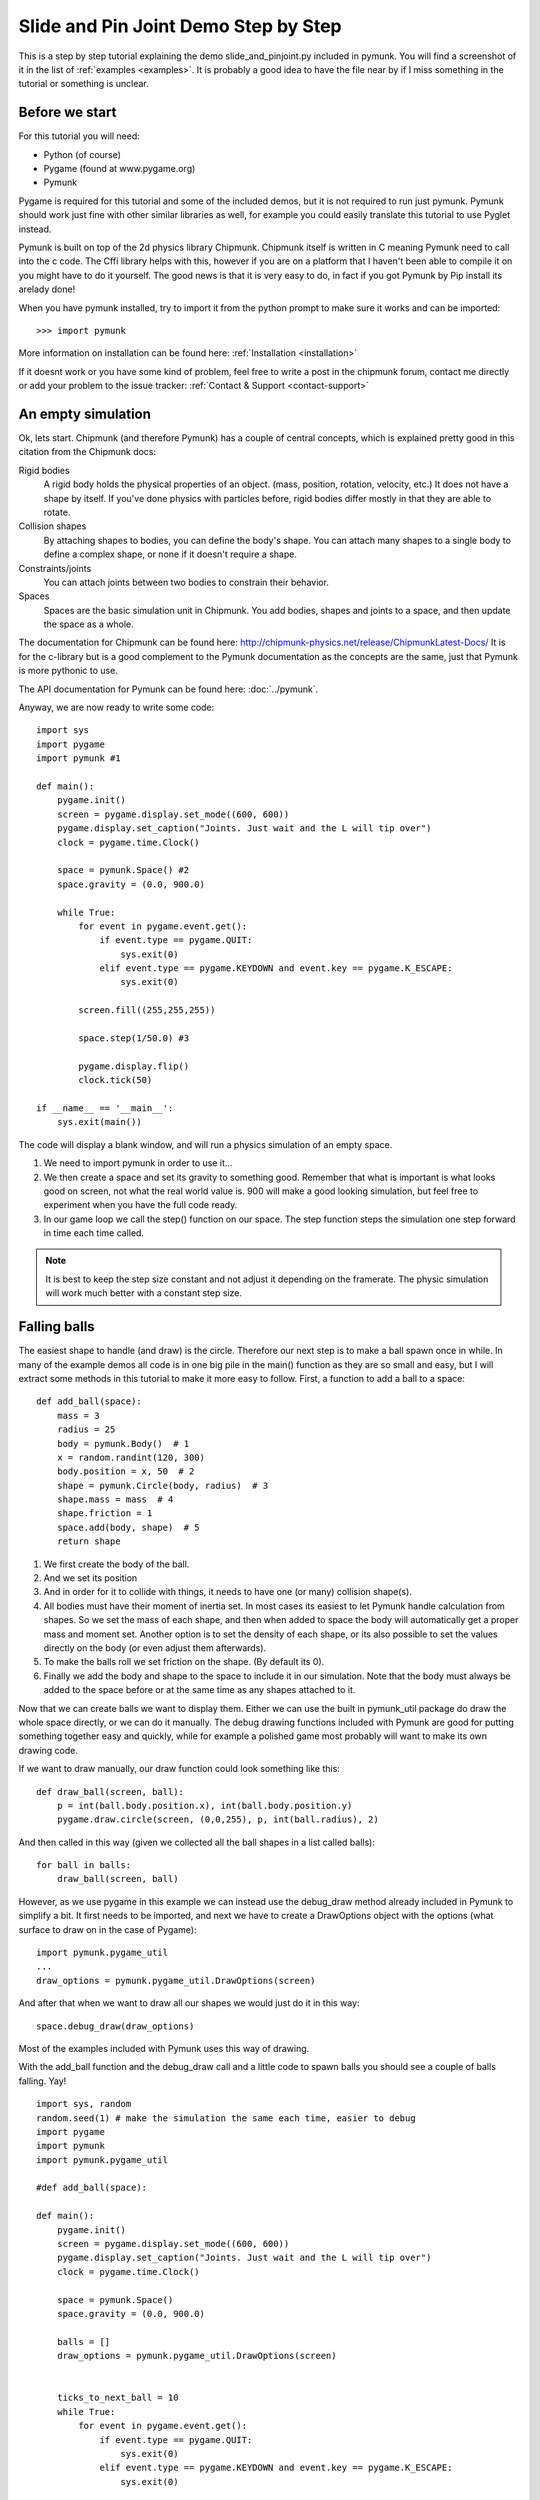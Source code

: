 *************************************
Slide and Pin Joint Demo Step by Step
*************************************

This is a step by step tutorial explaining the demo slide_and_pinjoint.py 
included in pymunk. You will find a screenshot of it in the list of 
:ref:`examples <examples>`.
It is probably a good idea to have the file near by if I 
miss something in the tutorial or something is unclear.

.. image :: /_static/tutorials/slide_and_pinjoint.png

Before we start
===================

For this tutorial you will need:

* Python (of course)
* Pygame (found at www.pygame.org)
* Pymunk 

Pygame is required for this tutorial and some of the included demos, but it 
is not required to run just pymunk. Pymunk should work just fine with other 
similar libraries as well, for example you could easily translate this 
tutorial to use Pyglet instead.

Pymunk is built on top of the 2d physics library Chipmunk. Chipmunk itself 
is written in C meaning Pymunk need to call into the c code. The Cffi 
library helps with this, however if you are on a platform that I haven't been 
able to compile it on you might have to do it yourself. The good news is that 
it is very easy to do, in fact if you got Pymunk by Pip install its arelady 
done!

When you have pymunk installed, try to import it from the python prompt to 
make sure it works and can be imported::

    >>> import pymunk

More information on installation can be found here: 
:ref:`Installation <installation>`

If it doesnt work or you have some kind of problem, feel free to write a post 
in the chipmunk forum, contact me directly or add your problem to the issue 
tracker: :ref:`Contact & Support <contact-support>`

An empty simulation 
=======================

Ok, lets start.
Chipmunk (and therefore Pymunk) has a couple of central concepts, which is 
explained pretty good in this citation from the Chipmunk docs:

Rigid bodies
    A rigid body holds the physical properties of an object. (mass, position, 
    rotation, velocity, etc.) It does not have a shape by itself. If you've 
    done physics with particles before, rigid bodies differ mostly in that they 
    are able to rotate.

Collision shapes
    By attaching shapes to bodies, you can define the body's shape. You can 
    attach many shapes to a single body to define a complex shape, or none if 
    it doesn't require a shape.

Constraints/joints
    You can attach joints between two bodies to constrain their behavior. 

Spaces
    Spaces are the basic simulation unit in Chipmunk. You add bodies, shapes 
    and joints to a space, and then update the space as a whole.

The documentation for Chipmunk can be found here: 
http://chipmunk-physics.net/release/ChipmunkLatest-Docs/ 
It is for the c-library but is a good complement to the Pymunk documentation 
as the concepts are the same, just that Pymunk is more pythonic to use.

The API documentation for Pymunk can be found here: :doc:`../pymunk`.

Anyway, we are now ready to write some code::

    import sys
    import pygame
    import pymunk #1

    def main():
        pygame.init()
        screen = pygame.display.set_mode((600, 600))
        pygame.display.set_caption("Joints. Just wait and the L will tip over")
        clock = pygame.time.Clock()
        
        space = pymunk.Space() #2
        space.gravity = (0.0, 900.0)
        
        while True:
            for event in pygame.event.get():
                if event.type == pygame.QUIT:
                    sys.exit(0)
                elif event.type == pygame.KEYDOWN and event.key == pygame.K_ESCAPE:
                    sys.exit(0)
                            
            screen.fill((255,255,255))
            
            space.step(1/50.0) #3
            
            pygame.display.flip()
            clock.tick(50)
            
    if __name__ == '__main__':
        sys.exit(main())

The code will display a blank window, and will run a physics simulation of an 
empty space.

1. We need to import pymunk in order to use it...

2. We then create a space and set its gravity to something good. Remember 
   that what is important is what looks good on screen, not what the real 
   world value is. 900 will make a good looking simulation, but feel free 
   to experiment when you have the full code ready.

3. In our game loop we call the step() function on our space. The step 
   function steps the simulation one step forward in time each time called. 

.. Note:: 
    It is best to keep the step size constant and not adjust it depending on the 
    framerate. The physic simulation will work much better with a constant step 
    size.

Falling balls
=============

The easiest shape to handle (and draw) is the circle. Therefore our next 
step is to make a ball spawn once in while. In many of the example demos all 
code is in one big pile in the main() function as they are so small and easy, 
but I will extract some methods in this tutorial to make it more easy to 
follow. First, a function to add a ball to a space::

    def add_ball(space):
        mass = 3
        radius = 25
        body = pymunk.Body()  # 1
        x = random.randint(120, 300)
        body.position = x, 50  # 2
        shape = pymunk.Circle(body, radius)  # 3
        shape.mass = mass  # 4
        shape.friction = 1
        space.add(body, shape)  # 5
        return shape



1. We first create the body of the ball.

2. And we set its position

3. And in order for it to collide with things, it needs to have one (or many) 
   collision shape(s).  

4. All bodies must have their moment of inertia set. In most cases its 
   easiest to let Pymunk handle calculation from shapes. So we set the mass of 
   each shape, and then when added to space the body will automatically get a 
   proper mass and moment set. Another option is to set the density of each 
   shape, or its also possible to set the values directly on the body (or 
   even adjust them afterwards). 

5. To make the balls roll we set friction on the shape. (By default its 0). 

6. Finally we add the body and shape to the space to include it in our 
   simulation. Note that the body must always be added to the space before or 
   at the same time as any shapes attached to it.

Now that we can create balls we want to display them. Either we can use the 
built in pymunk_util package do draw the whole space directly, or we can do it 
manually. The debug drawing functions included with Pymunk are good for putting
something together easy and quickly, while for example a polished game most 
probably will want to make its own drawing code.

If we want to draw manually, our draw function could look something like this::  

    def draw_ball(screen, ball):
        p = int(ball.body.position.x), int(ball.body.position.y)
        pygame.draw.circle(screen, (0,0,255), p, int(ball.radius), 2)

And then called in this way (given we collected all the ball shapes in a list 
called balls)::

    for ball in balls:
        draw_ball(screen, ball)

However, as we use pygame in this example we can instead use the debug_draw
method already included in Pymunk to simplify a bit. It first needs to be 
imported, and next we have to create a DrawOptions object with the options 
(what surface to draw on in the case of Pygame)::

    import pymunk.pygame_util
    ...
    draw_options = pymunk.pygame_util.DrawOptions(screen)

And after that when we want to draw all our shapes we would just do it in this 
way::

    space.debug_draw(draw_options)    

Most of the examples included with Pymunk uses this way of drawing. 

With the add_ball function and the debug_draw call and a little code to spawn 
balls you should see a couple of balls falling. Yay!

::

    import sys, random
    random.seed(1) # make the simulation the same each time, easier to debug
    import pygame
    import pymunk
    import pymunk.pygame_util

    #def add_ball(space):

    def main():
        pygame.init()
        screen = pygame.display.set_mode((600, 600))
        pygame.display.set_caption("Joints. Just wait and the L will tip over")
        clock = pygame.time.Clock()
        
        space = pymunk.Space()
        space.gravity = (0.0, 900.0)
        
        balls = []
        draw_options = pymunk.pygame_util.DrawOptions(screen)

        
        ticks_to_next_ball = 10
        while True:
            for event in pygame.event.get():
                if event.type == pygame.QUIT:
                    sys.exit(0)
                elif event.type == pygame.KEYDOWN and event.key == pygame.K_ESCAPE:
                    sys.exit(0)
            
            ticks_to_next_ball -= 1
            if ticks_to_next_ball <= 0:
                ticks_to_next_ball = 25
                ball_shape = add_ball(space)
                balls.append(ball_shape)
 
            space.step(1/50.0)
            
            screen.fill((255,255,255))     
            space.debug_draw(draw_options) 

            pygame.display.flip()
            clock.tick(50)
            
    if __name__ == '__main__':
        main()   

A static L
==========

Falling balls are quite boring. We don't see any physics simulation except 
basic gravity, and everyone can do gravity without help from a physics library. 
So lets add something the balls can land on, two static lines forming an L. As 
with the balls we start with a function to add an L to the space::

    def add_static_L(space):
        body = pymunk.Body(body_type = pymunk.Body.STATIC) # 1
        body.position = (300, 300)    
        l1 = pymunk.Segment(body, (-150, 0), (255, 0), 5) # 2
        l2 = pymunk.Segment(body, (-150, 0), (-150, -50), 5)
        l1.friction = 1 # 3
        l2.friction = 1        
        
        space.add(body, l1, l2) # 4
        return l1,l2

1. We create a "static" body. The important step is to never add it to the 
   space like the dynamic ball bodies. Note how static bodies are created by 
   setting the body_type of the body. Many times its easier to use the 
   already existing static body in the space (`space.static_body`), but we 
   will make the L shape dynamic in just a little bit.
2. A line shaped shape is created here.
3. Set the friction.
4. Again, we only add the segments, not the body to the space.

Since we use Space.debug_draw to draw the space we dont need to do any special 
draw code for the Segments, but I still include a possible draw function here
just to show what it could look like::

    def draw_lines(screen, lines):
        for line in lines:
            body = line.body
            pv1 = body.position + line.a.rotated(body.angle) # 1
            pv2 = body.position + line.b.rotated(body.angle)
            p1 = to_pygame(pv1) # 2
            p2 = to_pygame(pv2)
            pygame.draw.lines(screen, THECOLORS["lightgray"], False, [p1,p2])

1. In order to get the position with the line rotation we use this calculation. 
   line.a is the first endpoint of the line, line.b the second. At the moment 
   the lines are static, and not rotated so we don't really have to do this 
   extra calculation, but we will soon make them move and rotate.

2. This is a little function to convert coordinates from pymunk to pygame 
   world. Now that we have it we can use it in the draw_ball() function as 
   well. 

::

    def to_pygame(p):
        """Small helper to convert pymunk vec2d to pygame integers"""
        return round(p.x), round(p.y)


With the full code we should something like the below, and now we should see 
an inverted L shape in the middle will balls spawning and hitting the shape. 

::

    import sys, random
    random.seed(1) # make the simulation the same each time, easier to debug
    import pygame
    import pymunk
    import pymunk.pygame_util

    #def to_pygame(p):
    #def add_ball(space):
    #def add_static_l(space):

    def main():
        pygame.init()
        screen = pygame.display.set_mode((600, 600))
        pygame.display.set_caption("Joints. Just wait and the L will tip over")
        clock = pygame.time.Clock()
        
        space = pymunk.Space()
        space.gravity = (0.0, 900.0)
        
        lines = add_static_L(space)
        balls = []
        draw_options = pymunk.pygame_util.DrawOptions(screen)
        
        ticks_to_next_ball = 10
        while True:
            for event in pygame.event.get():
                if event.type == pygame.QUIT:
                    sys.exit(0)
                elif event.type == pygame.KEYDOWN and event.key == pygame.K_ESCAPE:
                    sys.exit(0)
            
            ticks_to_next_ball -= 1
            if ticks_to_next_ball <= 0:
                ticks_to_next_ball = 25
                ball_shape = add_ball(space)
                balls.append(ball_shape)

            space.step(1/50.0)

            screen.fill((255,255,255))           
            space.debug_draw(draw_options) 

            pygame.display.flip()
            clock.tick(50)
            
    if __name__ == '__main__':
        main()
    

Joints (1)
==============

A static L shape is pretty boring. So lets make it a bit more exciting by 
adding two joints, one that it can rotate around, and one that prevents it from 
rotating too much. In this part we only add the rotation joint, and in the next 
we constrain it. As our static L shape won't be static anymore we also rename 
the function to add_L(). ::

    def add_L(space):
        rotation_center_body = pymunk.Body(body_type=pymunk.Body.STATIC)  # 1
        rotation_center_body.position = (300, 300)

        body = pymunk.Body()
        body.position = (300, 300)
        l1 = pymunk.Segment(body, (-150, 0), (255.0, 0.0), 5.0)
        l2 = pymunk.Segment(body, (-150.0, 0), (-150.0, -50.0), 5.0)
        l1.friction = 1
        l2.friction = 1
        l1.mass = 8  # 2
        l2.mass = 1
        rotation_center_joint = pymunk.PinJoint(
            body, rotation_center_body, (0, 0), (0, 0)
        )  # 3

        space.add(l1, l2, body, rotation_center_joint)
        return l1, l2

1. This is the rotation center body. Its only purpose is to act as a static 
   point in the joint so the line can rotate around it. As you see we never add 
   any shapes to it.

2. The L shape will now be moving in the world, and therefor it can no longer 
   be a static body. Here we see the benefit of setting the mass on the 
   shapes instead of the body, no need to figure out how big the moment 
   should be, and Pymunk will automatically calculate the center of gravity. 

3. A pin joint allow two objects to pivot about a single point. In our case one 
   of the objects will be stuck to the world.


Joints (2)
==============

In the previous part we added a pin joint, and now its time to constrain the 
rotating L shape to create a more interesting simulation. In order to do this 
we modify the add_L() function::

    def add_L(space):
        rotation_center_body = pymunk.Body(body_type = pymunk.Body.STATIC)
        rotation_center_body.position = (300,300)
        
        rotation_limit_body = pymunk.Body(body_type = pymunk.Body.STATIC) # 1
        rotation_limit_body.position = (200,300)
        
        body = pymunk.Body()
        body.position = (300,300)    
        l1 = pymunk.Segment(body, (-150, 0), (255.0, 0.0), 5.0)
        l2 = pymunk.Segment(body, (-150.0, 0), (-150.0, -50.0), 5.0)
        l1.friction = 1
        l2.friction = 1
        l1.mass = 8
        l2.mass = 1

        rotation_center_joint = pymunk.PinJoint(body, rotation_center_body, (0,0), (0,0)) 
        joint_limit = 25
        rotation_limit_joint = pymunk.SlideJoint(body, rotation_limit_body, (-100,0), (0,0), 0, joint_limit) # 2

        space.add(l1, l2, body, rotation_center_joint, rotation_limit_joint)
        return l1,l2

1. We add a body..

2. Create a slide joint. It behaves like pin joints but have a minimum and 
   maximum distance. The two bodies can slide between the min and max, and in 
   our case one of the bodies is static meaning only the body attached with the 
   shapes will move.

Ending
======

You might notice that we never delete balls. This will make the simulation 
require more and more memory and use more and more cpu, and this is of course 
not what we want. So in the final step we add some code to remove balls from 
the simulation when they are bellow the screen. ::

    balls_to_remove = []
    for ball in balls:
        if ball.body.position.y < 0: # 1
            balls_to_remove.append(ball) # 2
    
    for ball in balls_to_remove:
        space.remove(ball, ball.body) # 3
        balls.remove(ball) # 4

1. Loop the balls and check if the body.position is less than 0.
2. If that is the case, we add it to our list of balls to remove.
3. To remove an object from the space, we need to remove its shape and its 
   body.
4. And then we remove it from our list of balls.

And now, done! You should have an inverted L shape in the middle of the screen 
being filled will balls, tipping over releasing them, tipping back and start 
over. You can check slide_and_pinjoint.py included in pymunk, but it 
doesn't follow this tutorial exactly as I factored out a couple of blocks 
to functions to make it easier to follow in tutorial form. 

If anything is unclear, not working feel free to raise an issue on github. If 
you have an idea for another tutorial you want to read, or some example code 
you want to see included in pymunk, please write it somewhere (like in the 
chipmunk forum)

The full code for this tutorial is::

    import sys, random
    random.seed(1) # make the simulation the same each time, easier to debug
    import pygame
    import pymunk
    import pymunk.pygame_util

    def add_ball(space):
        """Add a ball to the given space at a random position"""
        mass = 3
        radius = 25
        inertia = pymunk.moment_for_circle(mass, 0, radius, (0,0))
        body = pymunk.Body(mass, inertia)
        x = random.randint(120,300)
        body.position = x, 50
        shape = pymunk.Circle(body, radius, (0,0))
        shape.friction = 1
        space.add(body, shape)
        return shape

    def add_L(space):
        """Add a inverted L shape with two joints"""
        rotation_center_body = pymunk.Body(body_type = pymunk.Body.STATIC)
        rotation_center_body.position = (300,300)
        
        rotation_limit_body = pymunk.Body(body_type = pymunk.Body.STATIC)
        rotation_limit_body.position = (200,300)
        
        body = pymunk.Body(10, 10000)
        body.position = (300,300)    
        l1 = pymunk.Segment(body, (-150, 0), (255.0, 0.0), 5.0)
        l2 = pymunk.Segment(body, (-150.0, 0), (-150.0, -50.0), 5.0)
        l1.friction = 1
        l2.friction = 1
        l1.mass = 8
        l2.mass = 1

        rotation_center_joint = pymunk.PinJoint(body, rotation_center_body, (0,0), (0,0)) 
        joint_limit = 25
        rotation_limit_joint = pymunk.SlideJoint(body, rotation_limit_body, (-100,0), (0,0), 0, joint_limit)

        space.add(l1, l2, body, rotation_center_joint, rotation_limit_joint)
        return l1,l2

    def main():
        pygame.init()
        screen = pygame.display.set_mode((600, 600))
        pygame.display.set_caption("Joints. Just wait and the L will tip over")
        clock = pygame.time.Clock()
        
        space = pymunk.Space()
        space.gravity = (0.0, 900.0)
        
        lines = add_L(space)
        balls = []
        draw_options = pymunk.pygame_util.DrawOptions(screen)
        
        ticks_to_next_ball = 10
        while True:
            for event in pygame.event.get():
                if event.type == pygame.QUIT:
                    sys.exit(0)
                elif event.type == pygame.KEYDOWN and event.key == pygame.K_ESCAPE:
                    sys.exit(0)
            
            ticks_to_next_ball -= 1
            if ticks_to_next_ball <= 0:
                ticks_to_next_ball = 25
                ball_shape = add_ball(space)
                balls.append(ball_shape)

            screen.fill((255,255,255))
            
            balls_to_remove = []
            for ball in balls:
                if ball.body.position.y > 550:
                    balls_to_remove.append(ball)
            
            for ball in balls_to_remove:
                space.remove(ball, ball.body)
                balls.remove(ball)
            
            space.debug_draw(draw_options)

            space.step(1/50.0)
            
            pygame.display.flip()
            clock.tick(50)
            
    if __name__ == '__main__':
        main()
